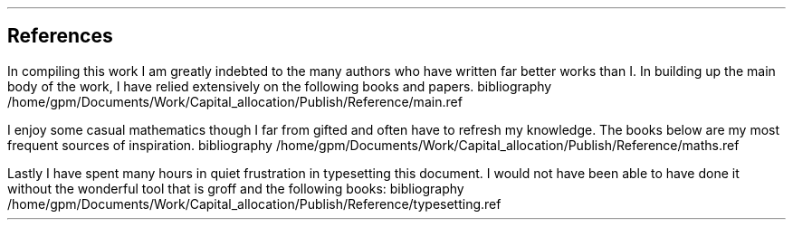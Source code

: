 .\" .XS
.\" APPENDIX X - REFERENCES
.\" .XE
.\" .
.\" .ce 100
.\" \s+8\fBAPPENDIX X\s0\fP
.\" .sp 20
.\" .B
.\" .LG
.\" REFERENCES
.\" .R
.\" .ce 0
.\" .bp
.
.SH 1
References
.LP
.LP
In compiling this work I am greatly indebted to the many authors who have
written far better works than I.  In building up the main body of the work, I
have relied extensively on the following books and papers.
.R1
bibliography /home/gpm/Documents/Work/Capital_allocation/Publish/Reference/main.ref
.R2
.sp 3
.LP
I enjoy some casual mathematics though I far from gifted and often have to
refresh my knowledge. The books below are my most frequent sources of
inspiration.
.R1
bibliography /home/gpm/Documents/Work/Capital_allocation/Publish/Reference/maths.ref
.R2
.sp 3
.KS
.LP
Lastly I have spent many hours in quiet frustration in typesetting this
document. I would not have been able to have done it without the wonderful tool
that is groff and the following books:
.R1
bibliography /home/gpm/Documents/Work/Capital_allocation/Publish/Reference/typesetting.ref
.R2
.KE
